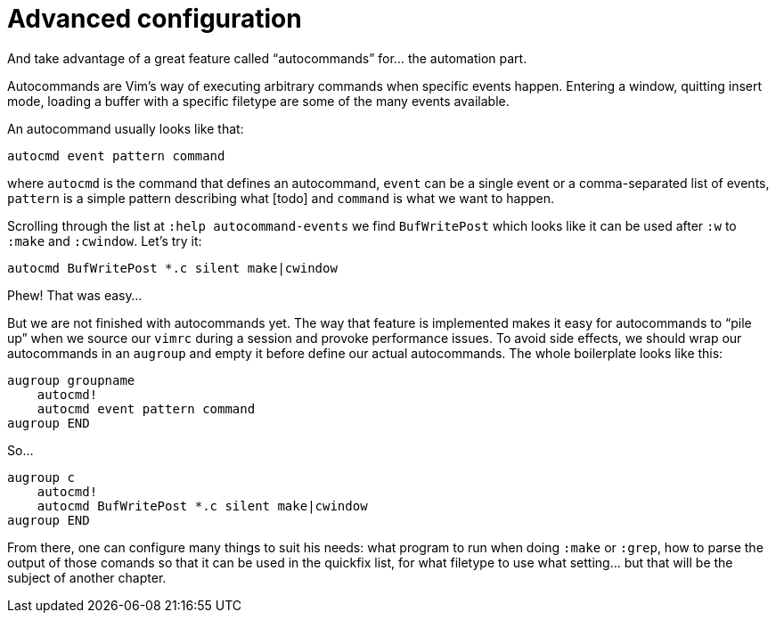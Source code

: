 = Advanced configuration
:stylesdir: css
:stylesheet: style.css
:imagesdir: images
:scriptsdir: javascript
:linkcss:

And take advantage of a great feature called "`autocommands`" for... the automation part.

Autocommands are Vim's way of executing arbitrary commands when specific events happen. Entering a window, quitting insert mode, loading a buffer with a specific filetype are some of the many events available.

An autocommand usually looks like that:

    autocmd event pattern command

where `autocmd` is the command that defines an autocommand, `event` can be a single event or a comma-separated list of events, `pattern` is a simple pattern describing what [todo] and `command` is what we want to happen.

Scrolling through the list at `:help autocommand-events` we find `BufWritePost` which looks like it can be used after `:w` to `:make` and `:cwindow`. Let's try it:

    autocmd BufWritePost *.c silent make|cwindow

Phew! That was easy...

But we are not finished with autocommands yet. The way that feature is implemented makes it easy for autocommands to "`pile up`" when we source our `vimrc` during a session and provoke performance issues. To avoid side effects, we should wrap our autocommands in an `augroup` and empty it before define our actual autocommands. The whole boilerplate looks like this:

    augroup groupname
        autocmd!
        autocmd event pattern command
    augroup END

So...

    augroup c
        autocmd!
        autocmd BufWritePost *.c silent make|cwindow
    augroup END

From there, one can configure many things to suit his needs: what program to run when doing `:make` or `:grep`, how to parse the output of those comands so that it can be used in the quickfix list, for what filetype to use what setting... but that will be the subject of another chapter.
